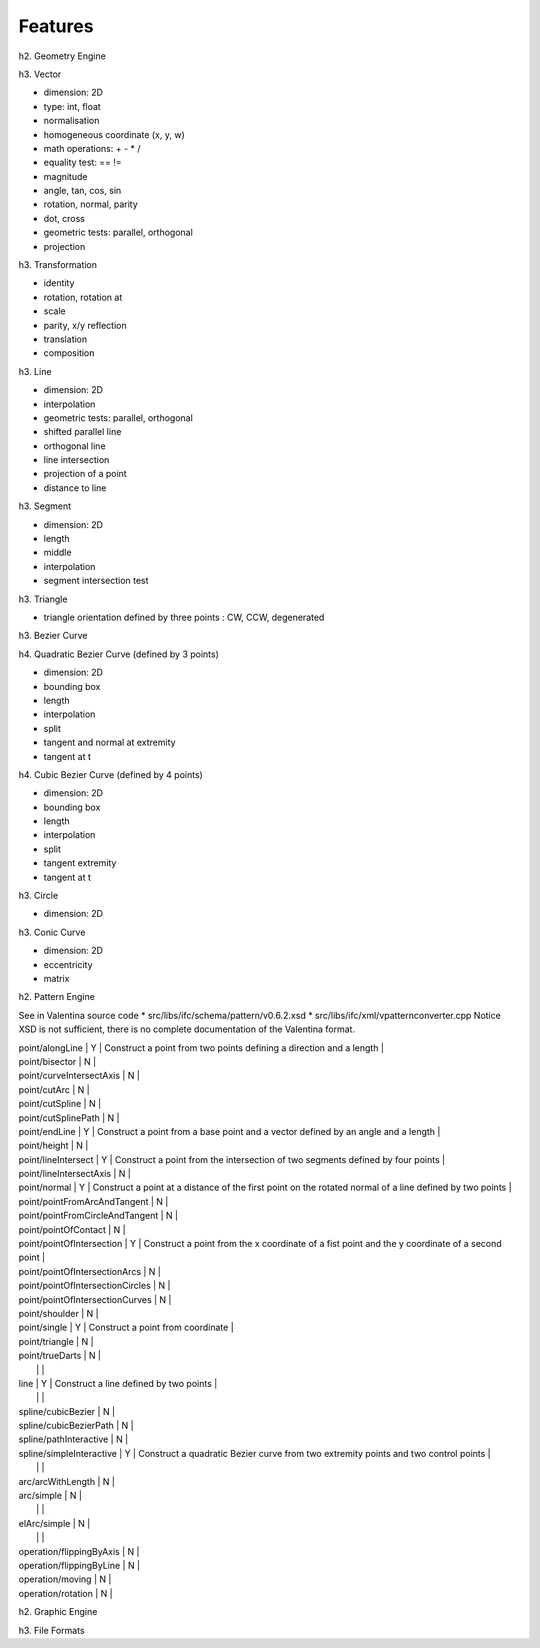 ==========
 Features
==========

h2. Geometry Engine

h3. Vector

* dimension: 2D
* type: int, float
* normalisation
* homogeneous coordinate (x, y, w)
* math operations: + - * /
* equality test: == !=
* magnitude
* angle, tan, cos, sin
* rotation, normal, parity
* dot, cross
* geometric tests: parallel, orthogonal
* projection

h3. Transformation

* identity
* rotation, rotation at
* scale
* parity, x/y reflection
* translation
* composition

h3. Line

* dimension: 2D
* interpolation
* geometric tests: parallel, orthogonal
* shifted parallel line
* orthogonal line
* line intersection
* projection of a point
* distance to line

h3. Segment

* dimension: 2D
* length
* middle
* interpolation
* segment intersection test

h3. Triangle

* triangle orientation defined by three points : CW, CCW, degenerated

h3. Bezier Curve

h4. Quadratic Bezier Curve (defined by 3 points)

* dimension: 2D
* bounding box
* length
* interpolation
* split
* tangent and normal at extremity
* tangent at t

h4. Cubic Bezier Curve (defined by 4 points)

* dimension: 2D
* bounding box
* length
* interpolation
* split
* tangent extremity
* tangent at t

h3. Circle

* dimension: 2D

h3. Conic Curve

* dimension: 2D
* eccentricity
* matrix

h2. Pattern Engine

See in Valentina source code
* src/libs/ifc/schema/pattern/v0.6.2.xsd
* src/libs/ifc/xml/vpatternconverter.cpp
Notice XSD is not sufficient, there is no complete documentation of the Valentina format.

| point/alongLine                  | Y | Construct a point from two points defining a direction and a length |
| point/bisector                   | N |
| point/curveIntersectAxis         | N |
| point/cutArc                     | N |
| point/cutSpline                  | N |
| point/cutSplinePath              | N |
| point/endLine                    | Y | Construct a point from a base point and a vector defined by an angle and a length |
| point/height                     | N |
| point/lineIntersect              | Y | Construct a point from the intersection of two segments defined by four points |
| point/lineIntersectAxis          | N |
| point/normal                     | Y | Construct a point at a distance of the first point on the rotated normal of a line defined by two points |
| point/pointFromArcAndTangent     | N |
| point/pointFromCircleAndTangent  | N |
| point/pointOfContact             | N |
| point/pointOfIntersection        | Y | Construct a point from the x coordinate of a fist point and the y coordinate of a second point |
| point/pointOfIntersectionArcs    | N |
| point/pointOfIntersectionCircles | N |
| point/pointOfIntersectionCurves  | N |
| point/shoulder                   | N |
| point/single                     | Y | Construct a point from coordinate |
| point/triangle                   | N |
| point/trueDarts                  | N |
|                                  |   |
| line                             | Y | Construct a line defined by two points |
|                                  |   |
| spline/cubicBezier               | N |
| spline/cubicBezierPath           | N |
| spline/pathInteractive           | N |
| spline/simpleInteractive         | Y | Construct a quadratic Bezier curve from two extremity points and two control points |
|                                  |   |
| arc/arcWithLength                | N |
| arc/simple                       | N |
|                                  |   |
| elArc/simple                     | N |
|                                  |   |
| operation/flippingByAxis         | N |
| operation/flippingByLine         | N |
| operation/moving                 | N |
| operation/rotation               | N |

h2. Graphic Engine

h3. File Formats
